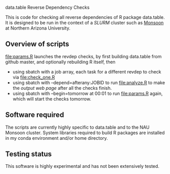 data.table Reverse Dependency Checks

This is code for checking all reverse dependencies of R package
data.table. It is designed to be run in the context of a [[SLURM][SLURM]] cluster
such as [[https://in.nau.edu/arc/details/][Monsoon]] at Northern Arizona University.

** Overview of scripts

[[file:params.R]] launches the revdep checks, by first building data.table
from github master, and optionally rebuilding R itself, then
- using sbatch with a job array, each task for a different revdep to
  check via [[file:check_one.R]]
- using sbatch with --depend=afterany:JOBID to run [[file:analyze.R]] to
  make the [[output web page][output web page]] after all the checks finish.
- using sbatch with --begin=tomorrow at 00:01 to run [[file:params.R]]
  again, which will start the checks tomorrow.

** Software required

The scripts are currently highly specific to data.table and to the NAU
Monsoon cluster. System libraries required to build R packages are
installed in my conda environment and/or home directory.

** Testing status

This software is highly experimental and has not been extensively tested. 
